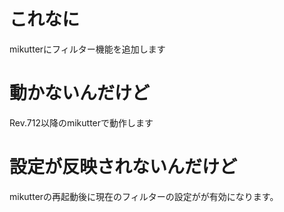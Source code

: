 * これなに
mikutterにフィルター機能を追加します
* 動かないんだけど
Rev.712以降のmikutterで動作します
* 設定が反映されないんだけど
mikutterの再起動後に現在のフィルターの設定がが有効になります。
